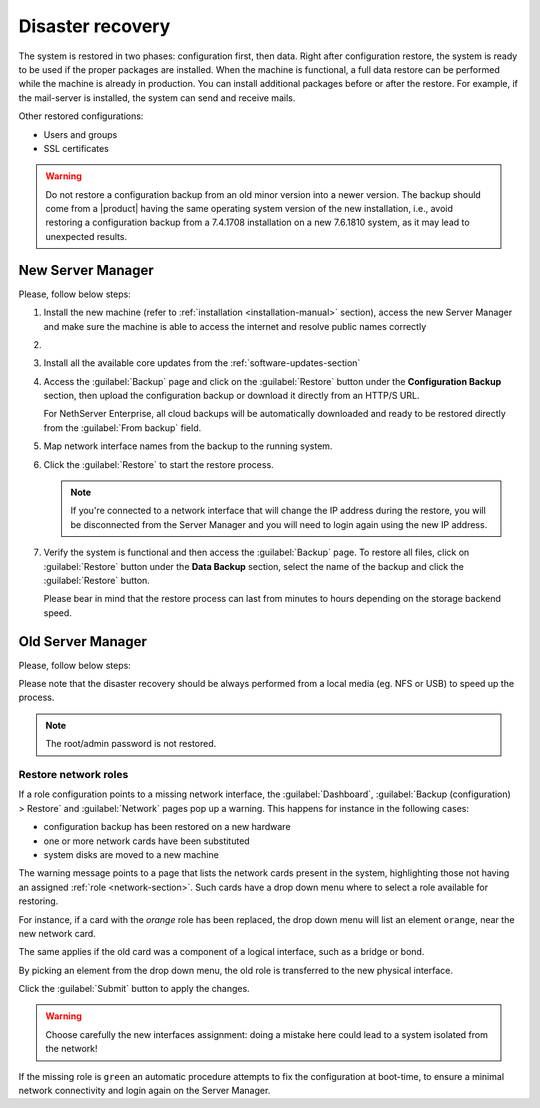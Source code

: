 .. _disaster-recovery-section:

Disaster recovery
=================

The system is restored in two phases: configuration first, then data.
Right after configuration restore, the system is ready to be used if the proper packages are installed.
When the machine is functional, a full data restore can be performed while the machine is already in production.
You can install additional packages before or after the restore.
For example, if the mail-server is installed, the system can send and receive mails.

Other restored configurations:

* Users and groups
* SSL certificates

.. warning:: Do not restore a configuration backup from an old minor version into a newer version.
   The backup should come from a |product| having the same operating system version of the new 
   installation, i.e., avoid restoring a configuration backup from a 7.4.1708 installation on a new 7.6.1810 system,
   as it may lead to unexpected results.

New Server Manager
------------------

Please, follow below steps:

1. Install the new machine (refer to :ref:`installation <installation-manual>` section), access the 
   new Server Manager and make sure the machine is able to access the internet and resolve public names correctly 

2.

  .. only:: nsent

       Activate NethServer Enterprise following the :ref:`registration-section` procedure

  .. only:: nscom

       If the machine has a Community subscription entitlement, please follow :ref:`subscription-section`,
       otherwise you can skip this step


3. Install all the available core updates from the :ref:`software-updates-section`

4. Access the :guilabel:`Backup` page and click on the :guilabel:`Restore` button under
   the **Configuration Backup** section, then upload the configuration backup
   or download it directly from an HTTP/S URL.

   For NethServer Enterprise, all cloud backups will be automatically downloaded and ready
   to be restored directly from the :guilabel:`From backup` field.
  
5. Map network interface names from the backup to the running system.
   
6. Click the :guilabel:`Restore` to start the restore process.

   .. note::

      If you're connected to a network interface that will change the IP address during the restore,
      you will be disconnected from the Server Manager and you will need to login again using the
      new IP address.

7. Verify the system is functional and then access the :guilabel:`Backup` page.
   To restore all files, click on :guilabel:`Restore` button under the **Data Backup** section,
   select the name of the backup and click the :guilabel:`Restore` button.

   Please bear in mind that the restore process can last from minutes to hours depending
   on the storage backend speed.


Old Server Manager
------------------

Please, follow below steps:

.. only:: nscom

  1. Install the new machine (refer to :ref:`installation <installation-manual>` section), access the 
     Server Manager and follow the :ref:`first configuration wizard <first-configuration-wizard-section>` 
     procedure to complete the basic server configuration

  2. Ensure that |product| is able to access the internet and resolve public names correctly

  3. Install all the available core updates in the :ref:`Software Center <software-updates-section>`

  4. Restore the configuration backup using the :guilabel:`Backup (configuration)` panel

  5. If a warning message requires it, reconfigure the network roles assignment.
     See :ref:`restore-roles-section` below.

  6. Verify the system is functional

  7. Restore data backup executing on the console ::

      restore-data -b <name>


.. only:: nsent

  1. Install the new machine (refer to :ref:`installation <installation-manual>` section), access the 
     Server Manager and follow the :ref:`first configuration wizard <first-configuration-wizard-section>` 
     procedure to complete the basic server configuration

  2. Ensure that |product| is able to access the internet and resolve public names correctly

  3. Activate |product| following the :ref:`registration <registration-section>` procedure

  4. Install all the available core updates in the :ref:`Software Center <software-updates-section>`

  5. Restore the configuration backup using the :guilabel:`Backup (configuration)` panel which allows
     to use cloud backups or local archives

  6. If a warning message requires it, reconfigure the network roles assignment.
     See :ref:`restore-roles-section` below.

  7. Verify the system is functional

  8. Restore data backup executing on the console ::

      restore-data -b <name>


Please note that the disaster recovery should be always performed from a local media (eg. NFS or USB) to speed up the process.

.. note:: The root/admin password is not restored.

.. _restore-roles-section:
   
Restore network roles 
^^^^^^^^^^^^^^^^^^^^^

If a role configuration points to a missing network interface, the
:guilabel:`Dashboard`, :guilabel:`Backup (configuration) > Restore`
and :guilabel:`Network` pages pop up a warning. This happens for
instance in the following cases:

* configuration backup has been restored on a new hardware
* one or more network cards have been substituted
* system disks are moved to a new machine

The warning message points to a page that lists the network cards present in
the system, highlighting those not having an assigned :ref:`role
<network-section>`. Such cards have a drop down menu where to select a
role available for restoring.

For instance, if a card with the *orange* role has been replaced, the
drop down menu will list an element ``orange``, near the new
network card.

The same applies if the old card was a component of a logical
interface, such as a bridge or bond.

By picking an element from the drop down menu, the old role is
transferred to the new physical interface.

Click the :guilabel:`Submit` button to apply the changes.

.. warning:: Choose carefully the new interfaces assignment: doing a mistake
             here could lead to a system isolated from the network!

If the missing role is ``green`` an automatic procedure attempts to fix
the configuration at boot-time, to ensure a minimal network
connectivity and login again on the Server Manager.


